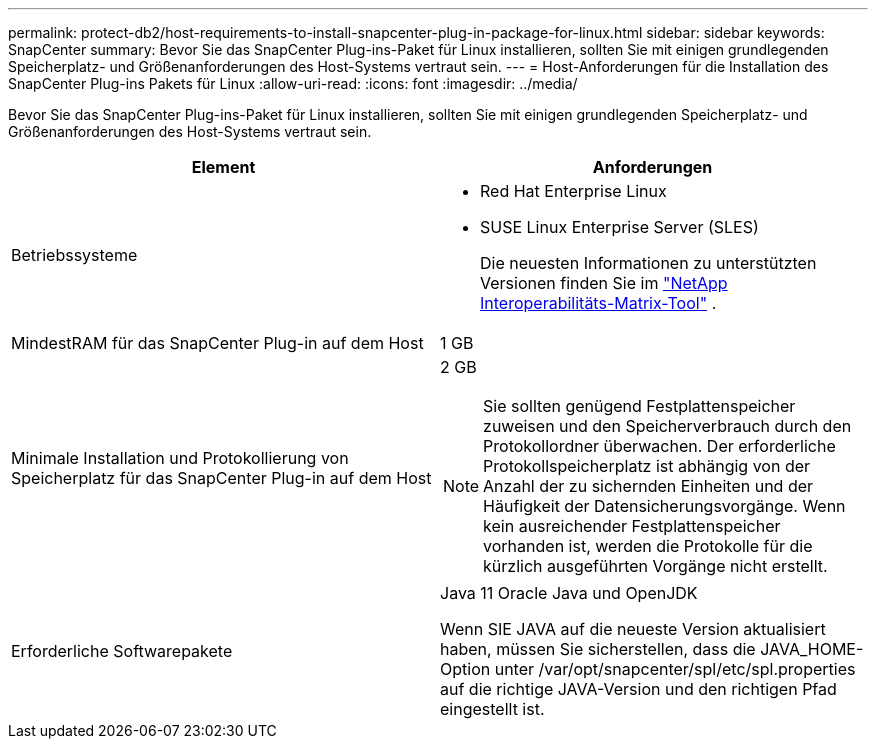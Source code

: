 ---
permalink: protect-db2/host-requirements-to-install-snapcenter-plug-in-package-for-linux.html 
sidebar: sidebar 
keywords: SnapCenter 
summary: Bevor Sie das SnapCenter Plug-ins-Paket für Linux installieren, sollten Sie mit einigen grundlegenden Speicherplatz- und Größenanforderungen des Host-Systems vertraut sein. 
---
= Host-Anforderungen für die Installation des SnapCenter Plug-ins Pakets für Linux
:allow-uri-read: 
:icons: font
:imagesdir: ../media/


[role="lead"]
Bevor Sie das SnapCenter Plug-ins-Paket für Linux installieren, sollten Sie mit einigen grundlegenden Speicherplatz- und Größenanforderungen des Host-Systems vertraut sein.

|===
| Element | Anforderungen 


 a| 
Betriebssysteme
 a| 
* Red Hat Enterprise Linux
* SUSE Linux Enterprise Server (SLES)
+
Die neuesten Informationen zu unterstützten Versionen finden Sie im https://imt.netapp.com/imt/imt.jsp?components=180320;180338;&solution=1257&isHWU&src=IMT["NetApp Interoperabilitäts-Matrix-Tool"] .





 a| 
MindestRAM für das SnapCenter Plug-in auf dem Host
 a| 
1 GB



 a| 
Minimale Installation und Protokollierung von Speicherplatz für das SnapCenter Plug-in auf dem Host
 a| 
2 GB


NOTE: Sie sollten genügend Festplattenspeicher zuweisen und den Speicherverbrauch durch den Protokollordner überwachen. Der erforderliche Protokollspeicherplatz ist abhängig von der Anzahl der zu sichernden Einheiten und der Häufigkeit der Datensicherungsvorgänge. Wenn kein ausreichender Festplattenspeicher vorhanden ist, werden die Protokolle für die kürzlich ausgeführten Vorgänge nicht erstellt.



 a| 
Erforderliche Softwarepakete
 a| 
Java 11 Oracle Java und OpenJDK

Wenn SIE JAVA auf die neueste Version aktualisiert haben, müssen Sie sicherstellen, dass die JAVA_HOME-Option unter /var/opt/snapcenter/spl/etc/spl.properties auf die richtige JAVA-Version und den richtigen Pfad eingestellt ist.

|===